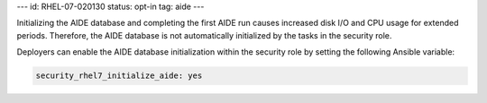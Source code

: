 ---
id: RHEL-07-020130
status: opt-in
tag: aide
---

Initializing the AIDE database and completing the first AIDE run causes
increased disk I/O and CPU usage for extended periods. Therefore, the AIDE
database is not automatically initialized by the tasks in the security role.

Deployers can enable the AIDE database initialization within the security role
by setting the following Ansible variable:

.. code-block:: yaml

    security_rhel7_initialize_aide: yes
